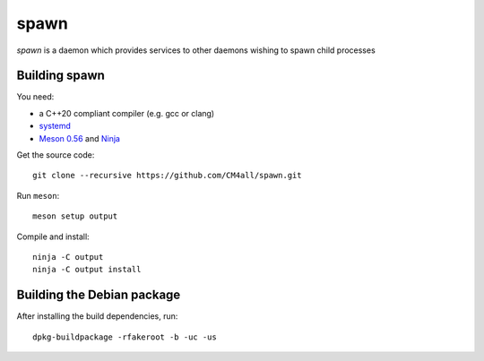 spawn
=====

*spawn* is a daemon which provides services to other daemons wishing
to spawn child processes


Building spawn
--------------

You need:

- a C++20 compliant compiler (e.g. gcc or clang)
- `systemd <https://www.freedesktop.org/wiki/Software/systemd/>`__
- `Meson 0.56 <http://mesonbuild.com/>`__ and `Ninja <https://ninja-build.org/>`__

Get the source code::

 git clone --recursive https://github.com/CM4all/spawn.git

Run ``meson``::

 meson setup output

Compile and install::

 ninja -C output
 ninja -C output install


Building the Debian package
---------------------------

After installing the build dependencies, run::

 dpkg-buildpackage -rfakeroot -b -uc -us
